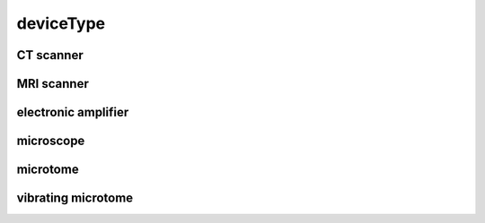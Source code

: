 ##########
deviceType
##########

CT scanner
----------

MRI scanner
-----------

electronic amplifier
--------------------

microscope
----------

microtome
---------

vibrating microtome
-------------------

